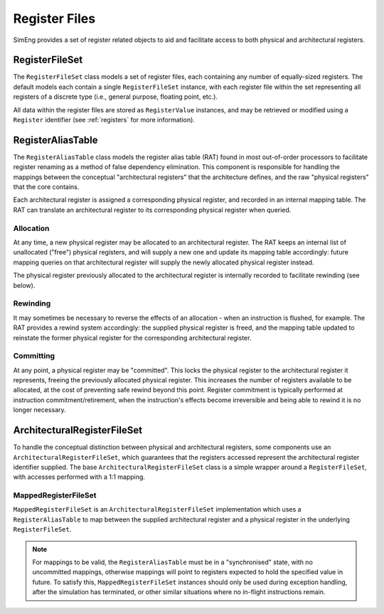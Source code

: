 Register Files
==============

SimEng provides a set of register related objects to aid and facilitate access to both physical and architectural registers.

RegisterFileSet
---------------

The ``RegisterFileSet`` class models a set of register files, each containing any number of equally-sized registers. The default models each contain a single ``RegisterFileSet`` instance, with each register file within the set representing all registers of a discrete type (i.e., general purpose, floating point, etc.).

All data within the register files are stored as ``RegisterValue`` instances, and may be retrieved or modified using a ``Register`` identifier (see :ref:`registers` for more information).

RegisterAliasTable
------------------

The ``RegisterAliasTable`` class models the register alias table (RAT) found in most out-of-order processors to facilitate register renaming as a method of false dependency elimination. This component is responsible for handling the mappings between the conceptual "architectural registers" that the architecture defines, and the raw "physical registers" that the core contains.

Each architectural register is assigned a corresponding physical register, and recorded in an internal mapping table. The RAT can translate an architectural register to its corresponding physical register when queried.

Allocation
**********

At any time, a new physical register may be allocated to an architectural register. The RAT keeps an internal list of unallocated ("free") physical registers, and will supply a new one and update its mapping table accordingly: future mapping queries on that architectural register will supply the newly allocated physical register instead.

The physical register previously allocated to the architectural register is internally recorded to facilitate rewinding (see below).

Rewinding
*********

It may sometimes be necessary to reverse the effects of an allocation - when an instruction is flushed, for example. The RAT provides a rewind system accordingly: the supplied physical register is freed, and the mapping table updated to reinstate the former physical register for the corresponding architectural register.

Committing
**********

At any point, a physical register may be "committed". This locks the physical register to the architectural register it represents, freeing the previously allocated physical register. This increases the number of registers available to be allocated, at the cost of preventing safe rewind beyond this point. Register commitment is typically performed at instruction commitment/retirement, when the instruction's effects become irreversible and being able to rewind it is no longer necessary.

ArchitecturalRegisterFileSet
----------------------------

To handle the conceptual distinction between physical and architectural registers, some components use an ``ArchitecturalRegisterFileSet``, which guarantees that the registers accessed represent the architectural register identifier supplied. The base ``ArchitecturalRegisterFileSet`` class is a simple wrapper around a ``RegisterFileSet``, with accesses performed with a 1:1 mapping.

MappedRegisterFileSet
*********************

``MappedRegisterFileSet`` is an ``ArchitecturalRegisterFileSet`` implementation which uses a ``RegisterAliasTable`` to map between the supplied architectural register and a physical register in the underlying ``RegisterFileSet``.

.. Note:: For mappings to be valid, the ``RegisterAliasTable`` must be in a "synchronised" state, with no uncommitted mappings, otherwise mappings will point to registers expected to hold the specified value in future. To satisfy this, ``MappedRegisterFileSet`` instances should only be used during exception handling, after the simulation has terminated, or other similar situations where no in-flight instructions remain.